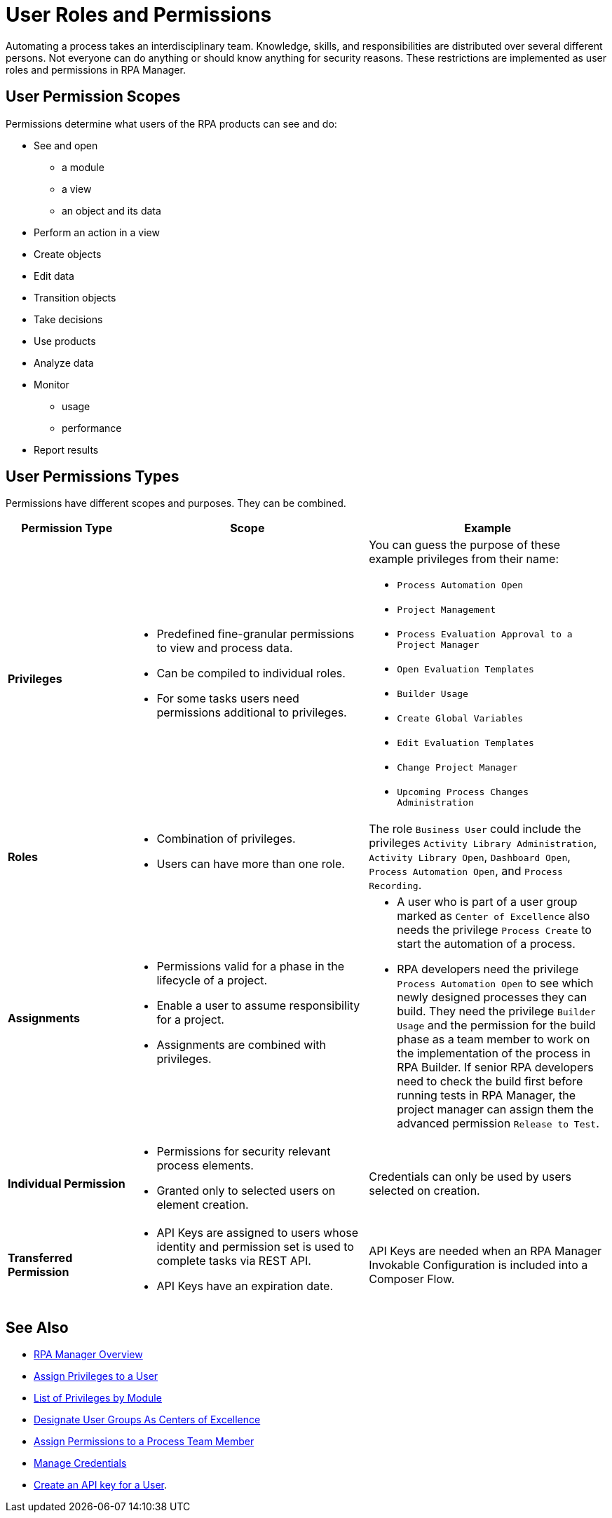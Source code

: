 = User Roles and Permissions

Automating a process takes an interdisciplinary team. Knowledge, skills, and responsibilities are distributed over several different persons. Not everyone can do anything or should know anything for security reasons. These restrictions are implemented as user roles and permissions in RPA Manager.

== User Permission Scopes

Permissions determine what users of the RPA products can see and do:

* See and open
** a module
** a view
** an object and its data
* Perform an action in a view
* Create objects
* Edit data
* Transition objects
* Take decisions
* Use products
* Analyze data
* Monitor
** usage
** performance
* Report results

== User Permissions Types

Permissions have different scopes and purposes. They can be combined. 


[cols="1,2,2"]
|===
|*Permission Type* |*Scope* |*Example*

|*Privileges*
a|* Predefined fine-granular permissions to view and process data.
* Can be compiled to individual roles.
* For some tasks users need permissions additional to privileges.
a|You can guess the purpose of these example privileges from their name:

* ``Process Automation Open``
* ``Project Management``
* ``Process Evaluation Approval to a Project Manager``
* ``Open Evaluation Templates``
* ``Builder Usage``
* ``Create Global Variables``
* ``Edit Evaluation Templates``
* ``Change Project Manager``
* ``Upcoming Process Changes Administration``

|*Roles*
a|* Combination of privileges.
* Users can have more than one role.
|The role ``Business User`` could include the privileges ``Activity Library Administration``, ``Activity Library Open``, ``Dashboard Open``, ``Process Automation Open``, and ``Process Recording``.

|*Assignments*
a|* Permissions valid for a phase in the lifecycle of a project.
* Enable a user to assume responsibility for a project. 
* Assignments are combined with privileges. 
a|* A user who is part of a user group marked as ``Center of Excellence`` also needs the privilege ``Process Create`` to start the automation of a process.
* RPA developers need the privilege ``Process Automation Open`` to see which newly designed processes they can build. They need the privilege `Builder Usage` and the permission for the build phase as a team member to work on the implementation of the process in RPA Builder. If senior RPA developers need to check the build first before running tests in RPA Manager, the project manager can assign them the advanced permission ``Release to Test``.

|*Individual Permission*
a|* Permissions for security relevant process elements.
* Granted only to selected users on element creation.
a| Credentials can only be used by users selected on creation.

|*Transferred Permission*
a|* API Keys are assigned to users whose identity and permission set is used to complete tasks via REST API.
* API Keys have an expiration date.
|API Keys are needed when an RPA Manager Invokable Configuration is included into a Composer Flow.

|===

== See Also

* xref:rpa-manager::index.adoc[RPA Manager Overview]
* xref:rpa-manager::usermanagement-manage.adoc#assign-privileges-to-a-user[Assign Privileges to a User]
* xref:automation-userrolesandpermissions-privilegesbymodule.adoc[List of Privileges by Module]
* xref:rpa-manager::usermanagement-assemble.adoc#designate-user-groups-as-centers-of-excellence[Designate User Groups As Centers of Excellence]
* xref:rpa-manager::processautomation-manage.adoc#projectdata-processteam[Assign Permissions to a Process Team Member]
* xref:rpa-manager::processautomation-prepare-deployment-credential.adoc[Manage Credentials]
* xref:rpa-manager::usermanagement-connect.adoc#create-an-api-key-for-a-user[Create an API key for a User].
